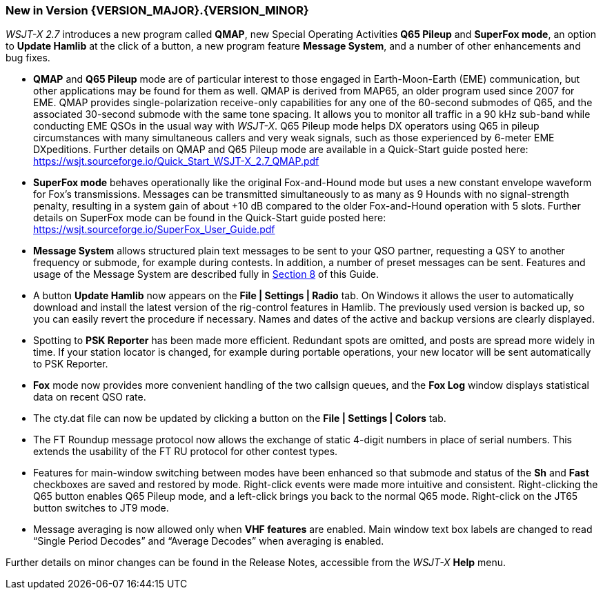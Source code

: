 [[NEW_FEATURES]]
=== New in Version {VERSION_MAJOR}.{VERSION_MINOR}

_WSJT-X 2.7_ introduces a new program called *QMAP*, new Special
Operating Activities *Q65 Pileup* and *SuperFox mode*, an option to
*Update Hamlib* at the click of a button, a new program feature 
*Message System*, and a number of other enhancements and bug fixes.

- *QMAP* and *Q65 Pileup* mode are of particular interest to those engaged
  in Earth-Moon-Earth (EME) communication, but other applications may
  be found for them as well.  QMAP is derived from MAP65, an older program used since 2007 for
  EME. QMAP provides single-polarization receive-only capabilities for
  any one of the 60-second submodes of Q65, and the associated 30-second 
  submode with the same tone spacing.  It allows you to monitor
  all traffic in a 90 kHz sub-band while conducting EME QSOs in the
  usual way with _WSJT-X_.  Q65 Pileup mode helps DX operators using
  Q65 in pileup circumstances with many simultaneous callers and very
  weak signals, such as those experienced by 6-meter EME DXpeditions.
  Further details on QMAP and Q65 Pileup mode are available in a
  Quick-Start guide posted here:
  https://wsjt.sourceforge.io/Quick_Start_WSJT-X_2.7_QMAP.pdf

- *SuperFox mode* behaves operationally like the original
  Fox-and-Hound mode but uses a new constant envelope waveform for
  Fox's transmissions. Messages can be transmitted simultaneously to
  as many as 9 Hounds with no signal-strength penalty, resulting in a
  system gain of about +10 dB compared to the older Fox-and-Hound
  operation with 5 slots.  Further details on SuperFox mode can be
  found in the Quick-Start guide posted here:
  https://wsjt.sourceforge.io/SuperFox_User_Guide.pdf
  
- *Message System* allows structured plain text messages to be sent
  to your QSO partner, requesting a QSY to another frequency or submode,
  for example during contests.  In addition, a number of preset messages 
  can be sent. Features and usage of the Message System are described
  fully in <<Message_System,Section 8>> of this Guide.

- A button *Update Hamlib* now appears on the *File | Settings |
  Radio* tab.  On Windows it allows the user to automatically download
  and install the latest version of the rig-control features in
  Hamlib.  The previously used version is backed up, so you can easily
  revert the procedure if necessary. Names and dates of the active and
  backup versions are clearly displayed.

- Spotting to *PSK Reporter* has been made more efficient.  Redundant
  spots are omitted, and posts are spread more widely in time. If
  your station locator is changed, for example during portable
  operations, your new locator will be sent automatically to PSK
  Reporter.

- *Fox* mode now provides more convenient handling of the two callsign
  queues, and the *Fox Log* window displays statistical data on recent QSO
  rate.

- The cty.dat file can now be updated by clicking a button on the
  *File | Settings | Colors* tab.

- The FT Roundup message protocol now allows the exchange of static
  4-digit numbers in place of serial numbers. This extends the
  usability of the FT RU protocol for other contest types.

- Features for main-window switching between modes have been enhanced
  so that submode and status of the *Sh* and *Fast* checkboxes are
  saved and restored by mode.  Right-click events were made more
  intuitive and consistent.  Right-clicking the Q65 button enables Q65
  Pileup mode, and a left-click brings you back to the normal Q65
  mode.  Right-click on the JT65 button switches to JT9 mode.

- Message averaging is now allowed only when *VHF features* are
  enabled.  Main window text box labels are changed to read "`Single
  Period Decodes`" and "`Average Decodes`" when averaging is enabled.

Further details on minor changes can be found in the Release Notes,
accessible from the _WSJT-X_ *Help* menu.

